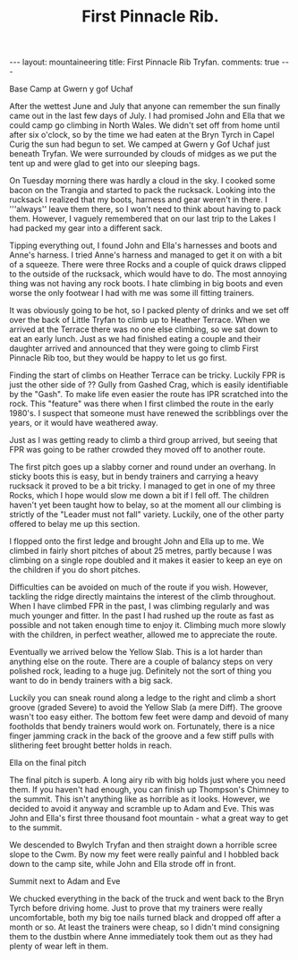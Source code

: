 #+STARTUP: showall indent
#+STARTUP: hidestars
#+INFOJS_OPT: view:info toc:t ltoc:nil
#+OPTIONS: H:2 num:nil tags:nil toc:nil timestamps:nil
#+TITLE: First Pinnacle Rib.
#+BEGIN_HTML
</head>

---
layout: mountaineering
title: First Pinnacle Rib Tryfan.
comments: true

---
#+END_HTML

#+BEGIN_HTML
<div class="photofloatr">
  <p><a href="/images/img_5602.jpg" rel="lightbox" title="Base camp."> <img src="/images/img_5602.jpg" width="300"
     alt="Base Camp"></a></p>
  <p>Base Camp at Gwern y gof Uchaf</p>
</div>
#+END_HTML


After the wettest June and July that anyone can remember the sun finally
came out in the last few days of July. I had promised John and Ella that we
could camp go climbing in North Wales. We didn't set off from home until
after six o'clock, so by the time we had eaten at the Bryn Tyrch in Capel
Curig the sun had begun to set. We camped at Gwern y Gof Uchaf just beneath
Tryfan. We were surrounded by clouds of midges as we put the tent up and
were glad to get into our sleeping bags.

On Tuesday morning there was hardly a cloud in the sky. I cooked some bacon
on the Trangia and started to pack the rucksack. Looking into the rucksack I
realized that my boots, harness and gear weren't in there. I '''always''
leave them there, so I won't need to think about having to pack
them. However, I vaguely remembered that on our last trip to the Lakes I had
packed my gear into a different sack.

Tipping everything out, I found John and Ella's harnesses and boots and
Anne's harness. I tried Anne's harness and managed to get it on with a bit
of a squeeze. There were three Rocks and a couple of quick draws clipped to
the outside of the rucksack, which would have to do. The most annoying thing
was not having any rock boots. I hate climbing in big boots and even
worse the only footwear I had with me was some ill fitting trainers.

It was obviously going to be hot, so I packed plenty of drinks and we set
off over the back of Little Tryfan to climb up to Heather Terrace. When we
arrived at the Terrace there was no one else climbing, so we sat down to eat
an early lunch. Just as we had finished eating a couple and their daughter
arrived and announced that they were going to climb First Pinnacle Rib too,
but they would be happy to let us go first.

Finding the start of climbs on Heather Terrace can be tricky. Luckily FPR is
just the other side of ?? Gully from Gashed Crag, which is easily
identifiable by the "Gash". To make life even easier the route has IPR
scratched into the rock. This "feature" was there when I first climbed
the route in the early 1980's. I suspect that someone must have renewed the
scribblings over the years, or it would have weathered away.

Just as I was getting ready to climb a third group arrived, but seeing that
FPR was going to be rather crowded they moved off to another route.

The first pitch goes up a slabby corner and round under an overhang. In
sticky boots this is easy, but in bendy trainers and carrying a heavy rucksack it
proved to be a bit tricky. I managed to get in one of my three Rocks, which
I hope would slow me down a bit if I fell off. The children haven't yet been
taught how to belay, so at the moment all our climbing is strictly of the
"Leader must not fall" variety. Luckily, one of the other party offered to
belay me up this section.

I flopped onto the first ledge and brought John and Ella up to
me.  We climbed in fairly short pitches of about 25 metres, partly because I was
climbing on a single rope doubled and it makes it easier to keep an
eye on the children if you do short pitches.

Difficulties can be avoided on much of
the route if you wish. However, tackling the ridge directly
maintains the interest of the climb throughout. When I have climbed FPR in the past, I was climbing regularly and was much younger and fitter. In the past I had rushed up the route as fast as possible and not taken enough time to enjoy it. Climbing much more slowly with the children, in perfect weather, allowed me to appreciate the route.

Eventually we arrived below the Yellow Slab. This is a lot harder than
anything else on the route. There are a couple of balancy steps on very
polished rock, leading to a huge jug. Definitely not the sort of thing you
want to do in bendy trainers with a big sack.

Luckily you can sneak round along a ledge to the right and climb a short
groove (graded Severe) to avoid the Yellow Slab (a mere Diff). The groove wasn't too easy either. The
bottom few feet were damp and devoid of many footholds that bendy trainers would
work on. Fortunately, there is a nice finger jamming crack in the back of the
groove and a few stiff pulls with slithering feet brought better holds in
reach.

#+BEGIN_HTML
<div class="photofloatl">
  <p><a href="/images/IMG_5631.JPG" rel="lightbox" title="Ella on the
     final pitch" <img src="/images/IMG_5631.JPG" width="300"
     alt="Final pitch"></a></p>
  <p>Ella on the final pitch</p>
</div>
#+END_HTML

The final pitch is superb. A long airy rib with big holds just where you need
them. If you haven't had enough, you can finish up Thompson's Chimney to the
summit. This isn't anything like as horrible as it looks. However, we
decided to avoid it anyway and scramble up to Adam and Eve. This was John
and Ella's first three thousand foot mountain - what a great way to get to
the summit.

We descended to Bwylch Tryfan and then straight down a horrible scree slope
to the Cwm. By now my feet were really painful and I hobbled back down to
the camp site, while John and Ella strode off in front.

#+BEGIN_HTML
<div class="photofloatr">
  <p><a href="/images/IMG_5639.JPG" rel="lightbox" title="Summit of Tryfan" <img src="/images/IMG_5639.JPG" width="300"
     alt="Summmit of Tryfan"></a></p>
  <p>Summit next to Adam and Eve</p>
</div>
#+END_HTML

We chucked everything in the back of the truck and went back to the
Bryn Tyrch before driving home. Just to prove that my trainers were
really uncomfortable, both my big toe nails turned black and dropped
off after a month or so. At least the trainers were cheap, so I didn't
mind consigning them to the dustbin where Anne immediately took them
out as they had plenty of wear left in them.
